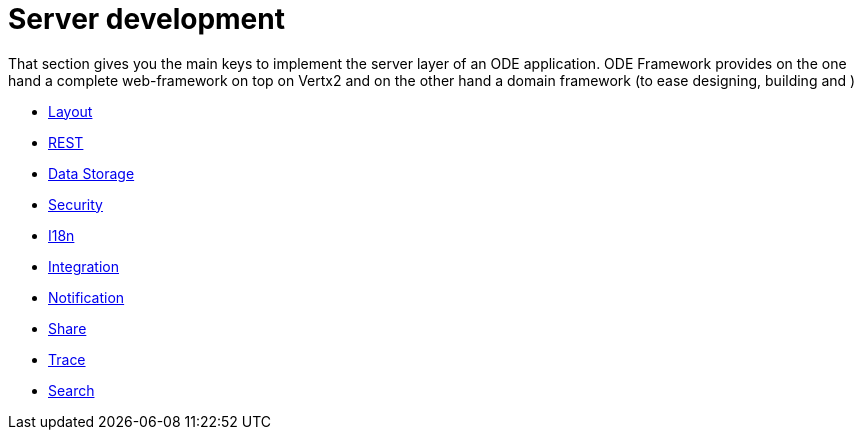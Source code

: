 # Server development

That section gives you the main keys to implement the server layer of an ODE application. 
ODE Framework provides on the one hand a complete web-framework on top on Vertx2 
and on the other hand a domain framework (to ease designing, building and )     


* link:layout.adoc[Layout]
* link:rest.adoc[REST]
* link:data-storage.adoc[Data Storage]
* link:security.adoc[Security]
* link:i18n.adoc[I18n]
* link:integration.adoc[Integration]
* link:notification.adoc[Notification]
* link:share.adoc[Share]
* link:trace.adoc[Trace]
* link:search.adoc[Search]
